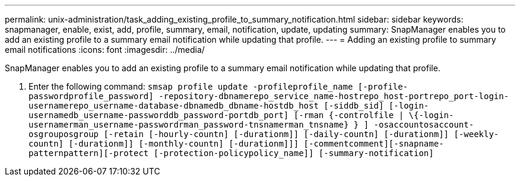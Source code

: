 ---
permalink: unix-administration/task_adding_existing_profile_to_summary_notification.html
sidebar: sidebar
keywords: snapmanager, enable, exist, add, profile, summary, email, notification, update, updating
summary: SnapManager enables you to add an existing profile to a summary email notification while updating that profile.
---
= Adding an existing profile to summary email notifications
:icons: font
:imagesdir: ../media/

[.lead]
SnapManager enables you to add an existing profile to a summary email notification while updating that profile.

. Enter the following command: `smsap profile update -profileprofile_name [-profile-passwordprofile_password] -repository-dbnamerepo_service_name-hostrepo_host-portrepo_port-login-usernamerepo_username-database-dbnamedb_dbname-hostdb_host [-siddb_sid] [-login-usernamedb_username-passworddb_password-portdb_port] [-rman {-controlfile | \{-login-usernamerman_username-passwordrman_password-tnsnamerman_tnsname} } ] -osaccountosaccount-osgrouposgroup [-retain [-hourly-countn] [-durationm]] [-daily-countn] [-durationm]] [-weekly-countn] [-durationm]] [-monthly-countn] [-durationm]]] [-commentcomment][-snapname-patternpattern][-protect [-protection-policypolicy_name]] [-summary-notification]`
